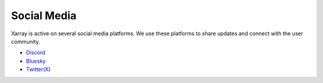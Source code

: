 .. _socials:

Social Media
============

Xarray is active on several social media platforms. We use these platforms to share updates and connect with the user community.

- `Discord <https://discord.com/invite/wEKPCt4PDu>`__
- `Bluesky <https://bsky.app/profile/xarray.bsky.social>`__
- `Twitter(X) <https://x.com/xarray_dev>`__
